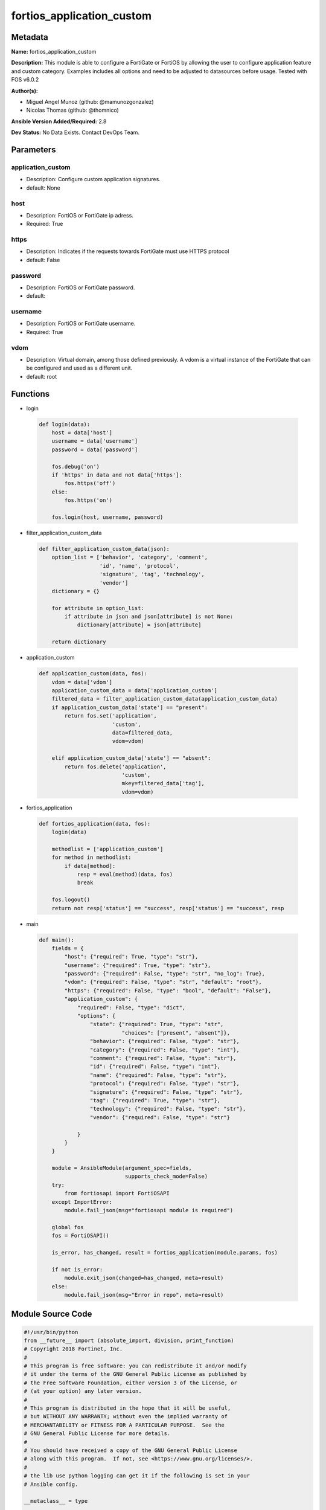 ==========================
fortios_application_custom
==========================


Metadata
--------




**Name:** fortios_application_custom

**Description:** This module is able to configure a FortiGate or FortiOS by allowing the user to configure application feature and custom category. Examples includes all options and need to be adjusted to datasources before usage. Tested with FOS v6.0.2


**Author(s):** 

- Miguel Angel Munoz (github: @mamunozgonzalez)

- Nicolas Thomas (github: @thomnico)



**Ansible Version Added/Required:** 2.8

**Dev Status:** No Data Exists. Contact DevOps Team.

Parameters
----------

application_custom
++++++++++++++++++

- Description: Configure custom application signatures.

  

- default: None

host
++++

- Description: FortiOS or FortiGate ip adress.

  

- Required: True

https
+++++

- Description: Indicates if the requests towards FortiGate must use HTTPS protocol

  

- default: False

password
++++++++

- Description: FortiOS or FortiGate password.

  

- default: 

username
++++++++

- Description: FortiOS or FortiGate username.

  

- Required: True

vdom
++++

- Description: Virtual domain, among those defined previously. A vdom is a virtual instance of the FortiGate that can be configured and used as a different unit.

  

- default: root




Functions
---------




- login

 .. code-block:: python

    def login(data):
        host = data['host']
        username = data['username']
        password = data['password']
    
        fos.debug('on')
        if 'https' in data and not data['https']:
            fos.https('off')
        else:
            fos.https('on')
    
        fos.login(host, username, password)
    
    

- filter_application_custom_data

 .. code-block:: python

    def filter_application_custom_data(json):
        option_list = ['behavior', 'category', 'comment',
                       'id', 'name', 'protocol',
                       'signature', 'tag', 'technology',
                       'vendor']
        dictionary = {}
    
        for attribute in option_list:
            if attribute in json and json[attribute] is not None:
                dictionary[attribute] = json[attribute]
    
        return dictionary
    
    

- application_custom

 .. code-block:: python

    def application_custom(data, fos):
        vdom = data['vdom']
        application_custom_data = data['application_custom']
        filtered_data = filter_application_custom_data(application_custom_data)
        if application_custom_data['state'] == "present":
            return fos.set('application',
                           'custom',
                           data=filtered_data,
                           vdom=vdom)
    
        elif application_custom_data['state'] == "absent":
            return fos.delete('application',
                              'custom',
                              mkey=filtered_data['tag'],
                              vdom=vdom)
    
    

- fortios_application

 .. code-block:: python

    def fortios_application(data, fos):
        login(data)
    
        methodlist = ['application_custom']
        for method in methodlist:
            if data[method]:
                resp = eval(method)(data, fos)
                break
    
        fos.logout()
        return not resp['status'] == "success", resp['status'] == "success", resp
    
    

- main

 .. code-block:: python

    def main():
        fields = {
            "host": {"required": True, "type": "str"},
            "username": {"required": True, "type": "str"},
            "password": {"required": False, "type": "str", "no_log": True},
            "vdom": {"required": False, "type": "str", "default": "root"},
            "https": {"required": False, "type": "bool", "default": "False"},
            "application_custom": {
                "required": False, "type": "dict",
                "options": {
                    "state": {"required": True, "type": "str",
                              "choices": ["present", "absent"]},
                    "behavior": {"required": False, "type": "str"},
                    "category": {"required": False, "type": "int"},
                    "comment": {"required": False, "type": "str"},
                    "id": {"required": False, "type": "int"},
                    "name": {"required": False, "type": "str"},
                    "protocol": {"required": False, "type": "str"},
                    "signature": {"required": False, "type": "str"},
                    "tag": {"required": True, "type": "str"},
                    "technology": {"required": False, "type": "str"},
                    "vendor": {"required": False, "type": "str"}
    
                }
            }
        }
    
        module = AnsibleModule(argument_spec=fields,
                               supports_check_mode=False)
        try:
            from fortiosapi import FortiOSAPI
        except ImportError:
            module.fail_json(msg="fortiosapi module is required")
    
        global fos
        fos = FortiOSAPI()
    
        is_error, has_changed, result = fortios_application(module.params, fos)
    
        if not is_error:
            module.exit_json(changed=has_changed, meta=result)
        else:
            module.fail_json(msg="Error in repo", meta=result)
    
    



Module Source Code
------------------

.. code-block:: python

    #!/usr/bin/python
    from __future__ import (absolute_import, division, print_function)
    # Copyright 2018 Fortinet, Inc.
    #
    # This program is free software: you can redistribute it and/or modify
    # it under the terms of the GNU General Public License as published by
    # the Free Software Foundation, either version 3 of the License, or
    # (at your option) any later version.
    #
    # This program is distributed in the hope that it will be useful,
    # but WITHOUT ANY WARRANTY; without even the implied warranty of
    # MERCHANTABILITY or FITNESS FOR A PARTICULAR PURPOSE.  See the
    # GNU General Public License for more details.
    #
    # You should have received a copy of the GNU General Public License
    # along with this program.  If not, see <https://www.gnu.org/licenses/>.
    #
    # the lib use python logging can get it if the following is set in your
    # Ansible config.
    
    __metaclass__ = type
    
    ANSIBLE_METADATA = {'status': ['preview'],
                        'supported_by': 'community',
                        'metadata_version': '1.1'}
    
    DOCUMENTATION = '''
    ---
    module: fortios_application_custom
    short_description: Configure custom application signatures.
    description:
        - This module is able to configure a FortiGate or FortiOS by
          allowing the user to configure application feature and custom category.
          Examples includes all options and need to be adjusted to datasources before usage.
          Tested with FOS v6.0.2
    version_added: "2.8"
    author:
        - Miguel Angel Munoz (@mamunozgonzalez)
        - Nicolas Thomas (@thomnico)
    notes:
        - Requires fortiosapi library developed by Fortinet
        - Run as a local_action in your playbook
    requirements:
        - fortiosapi>=0.9.8
    options:
        host:
           description:
                - FortiOS or FortiGate ip adress.
           required: true
        username:
            description:
                - FortiOS or FortiGate username.
            required: true
        password:
            description:
                - FortiOS or FortiGate password.
            default: ""
        vdom:
            description:
                - Virtual domain, among those defined previously. A vdom is a
                  virtual instance of the FortiGate that can be configured and
                  used as a different unit.
            default: root
        https:
            description:
                - Indicates if the requests towards FortiGate must use HTTPS
                  protocol
            type: bool
            default: false
        application_custom:
            description:
                - Configure custom application signatures.
            default: null
            suboptions:
                state:
                    description:
                        - Indicates whether to create or remove the object
                    choices:
                        - present
                        - absent
                behavior:
                    description:
                        - Custom application signature behavior.
                category:
                    description:
                        - Custom application category ID (use ? to view available options).
                comment:
                    description:
                        - Comment.
                id:
                    description:
                        - Custom application category ID (use ? to view available options).
                name:
                    description:
                        - Name of this custom application signature.
                protocol:
                    description:
                        - Custom application signature protocol.
                signature:
                    description:
                        - The text that makes up the actual custom application signature.
                tag:
                    description:
                        - Signature tag.
                    required: true
                technology:
                    description:
                        - Custom application signature technology.
                vendor:
                    description:
                        - Custom application signature vendor.
    '''
    
    EXAMPLES = '''
    - hosts: localhost
      vars:
       host: "192.168.122.40"
       username: "admin"
       password: ""
       vdom: "root"
      tasks:
      - name: Configure custom application signatures.
        fortios_application_custom:
          host:  "{{ host }}"
          username: "{{ username }}"
          password: "{{ password }}"
          vdom:  "{{ vdom }}"
          application_custom:
            state: "present"
            behavior: "<your_own_value>"
            category: "4"
            comment: "Comment."
            id:  "6"
            name: "default_name_7"
            protocol: "<your_own_value>"
            signature: "<your_own_value>"
            tag: "<your_own_value>"
            technology: "<your_own_value>"
            vendor: "<your_own_value>"
    '''
    
    RETURN = '''
    build:
      description: Build number of the fortigate image
      returned: always
      type: string
      sample: '1547'
    http_method:
      description: Last method used to provision the content into FortiGate
      returned: always
      type: string
      sample: 'PUT'
    http_status:
      description: Last result given by FortiGate on last operation applied
      returned: always
      type: string
      sample: "200"
    mkey:
      description: Master key (id) used in the last call to FortiGate
      returned: success
      type: string
      sample: "key1"
    name:
      description: Name of the table used to fulfill the request
      returned: always
      type: string
      sample: "urlfilter"
    path:
      description: Path of the table used to fulfill the request
      returned: always
      type: string
      sample: "webfilter"
    revision:
      description: Internal revision number
      returned: always
      type: string
      sample: "17.0.2.10658"
    serial:
      description: Serial number of the unit
      returned: always
      type: string
      sample: "FGVMEVYYQT3AB5352"
    status:
      description: Indication of the operation's result
      returned: always
      type: string
      sample: "success"
    vdom:
      description: Virtual domain used
      returned: always
      type: string
      sample: "root"
    version:
      description: Version of the FortiGate
      returned: always
      type: string
      sample: "v5.6.3"
    
    '''
    
    from ansible.module_utils.basic import AnsibleModule
    
    fos = None
    
    
    def login(data):
        host = data['host']
        username = data['username']
        password = data['password']
    
        fos.debug('on')
        if 'https' in data and not data['https']:
            fos.https('off')
        else:
            fos.https('on')
    
        fos.login(host, username, password)
    
    
    def filter_application_custom_data(json):
        option_list = ['behavior', 'category', 'comment',
                       'id', 'name', 'protocol',
                       'signature', 'tag', 'technology',
                       'vendor']
        dictionary = {}
    
        for attribute in option_list:
            if attribute in json and json[attribute] is not None:
                dictionary[attribute] = json[attribute]
    
        return dictionary
    
    
    def application_custom(data, fos):
        vdom = data['vdom']
        application_custom_data = data['application_custom']
        filtered_data = filter_application_custom_data(application_custom_data)
        if application_custom_data['state'] == "present":
            return fos.set('application',
                           'custom',
                           data=filtered_data,
                           vdom=vdom)
    
        elif application_custom_data['state'] == "absent":
            return fos.delete('application',
                              'custom',
                              mkey=filtered_data['tag'],
                              vdom=vdom)
    
    
    def fortios_application(data, fos):
        login(data)
    
        methodlist = ['application_custom']
        for method in methodlist:
            if data[method]:
                resp = eval(method)(data, fos)
                break
    
        fos.logout()
        return not resp['status'] == "success", resp['status'] == "success", resp
    
    
    def main():
        fields = {
            "host": {"required": True, "type": "str"},
            "username": {"required": True, "type": "str"},
            "password": {"required": False, "type": "str", "no_log": True},
            "vdom": {"required": False, "type": "str", "default": "root"},
            "https": {"required": False, "type": "bool", "default": "False"},
            "application_custom": {
                "required": False, "type": "dict",
                "options": {
                    "state": {"required": True, "type": "str",
                              "choices": ["present", "absent"]},
                    "behavior": {"required": False, "type": "str"},
                    "category": {"required": False, "type": "int"},
                    "comment": {"required": False, "type": "str"},
                    "id": {"required": False, "type": "int"},
                    "name": {"required": False, "type": "str"},
                    "protocol": {"required": False, "type": "str"},
                    "signature": {"required": False, "type": "str"},
                    "tag": {"required": True, "type": "str"},
                    "technology": {"required": False, "type": "str"},
                    "vendor": {"required": False, "type": "str"}
    
                }
            }
        }
    
        module = AnsibleModule(argument_spec=fields,
                               supports_check_mode=False)
        try:
            from fortiosapi import FortiOSAPI
        except ImportError:
            module.fail_json(msg="fortiosapi module is required")
    
        global fos
        fos = FortiOSAPI()
    
        is_error, has_changed, result = fortios_application(module.params, fos)
    
        if not is_error:
            module.exit_json(changed=has_changed, meta=result)
        else:
            module.fail_json(msg="Error in repo", meta=result)
    
    
    if __name__ == '__main__':
        main()


